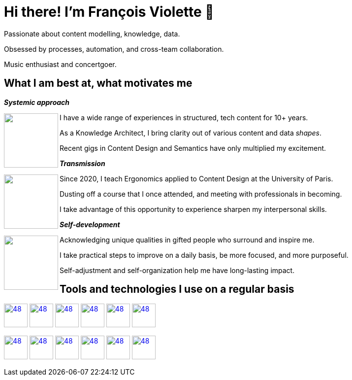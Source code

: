 = Hi there! I'm François Violette 👋

Passionate about content modelling, knowledge, data.

Obsessed by processes, automation, and cross-team collaboration.

Music enthusiast and concertgoer.

== What I am best at, what motivates me

*_Systemic approach_*
++++
<img align="left" src="assets/systemic_approach.svg" height="110"/>
<p>I have a wide range of experiences in structured, tech content for 10+ years.</p>
<p>As a Knowledge Architect, I bring clarity out of various content and data <i>shapes</i>.</p>
<p>Recent gigs in Content Design and Semantics have only multiplied my excitement.</p>
++++

*_Transmission_*

++++
<img align="left" src="assets/transmission.svg" height="110"/>
<p>Since 2020, I teach Ergonomics applied to Content Design at the University of Paris.</p>
<p>Dusting off a course that I once attended, and meeting with professionals in becoming.</p>
<p>I take advantage of this opportunity to experience sharpen my interpersonal skills.</p>
++++

*_Self-development_*
++++
<img align="left" src="assets/self_development.svg" height="110"/>
<p>Acknowledging unique qualities in gifted people who surround and inspire me.</p>
<p>I take practical steps to improve on a daily basis, be more focused, and more purposeful.</p>
<p>Self-adjustment and self-organization help me have long-lasting impact.</p>
++++

== Tools and technologies I use on a regular basis

image:https://avatars.githubusercontent.com/u/3137042?s=200&v=4.png[48,48, "AsciiDoc", link="https://github.com/asciidoctor"]
image:https://avatars3.githubusercontent.com/u/16343502?v=3&s=200[48,48, "OpenAPI", link="https://github.com/OAI/OpenAPI-Specification"]
image:https://avatars.githubusercontent.com/u/5155369?s=200&v=4[48,48, "Figma", link="https://github.com/figma"]
image:https://triplydb.com/imgs/avatars/d/5b9f3fac5cce65029ba1366e.png?v=4[48,48, "SHACL", link="https://www.w3.org/TR/shacl/"]
image:https://cdn3.iconfinder.com/data/icons/logos-and-brands-adobe/512/267_Python-512.png?v=4[48,48, "Python", link="https://github.com/python"]
image:https://cdn.icon-icons.com/icons2/2108/PNG/512/javascript_icon_130900.png?v=4[48,48, "JavaScript", link="https://developer.mozilla.org/en-US/docs/Web/JavaScript"]

image:https://pbs.twimg.com/profile_images/1091095211378233345/QKOjpAXJ.jpg[48,48, "Protégé", link="https://github.com/protegeproject"]
image:https://yt3.ggpht.com/ytc/AKedOLTr4yTY8VjSRGGPqVtxMxVVEzlwYY1kG9lnpouM=s900-c-k-c0x00ffffff-no-rj[48,48, "PoolParty", link="https://www.poolparty.biz/"]
image:https://pbs.twimg.com/profile_images/979906135724445697/_CSELdtb_400x400.jpg[48,48, "Antora", link="https://gitlab.com/antora"]
image:https://pbs.twimg.com/profile_images/1173918108664377344/-DQQ6Bsw_400x400.png[48,48, "Kontent.ai", link="https://kontent.ai/"]
image:https://upload.wikimedia.org/wikipedia/commons/thumb/9/9a/Visual_Studio_Code_1.35_icon.svg/512px-Visual_Studio_Code_1.35_icon.svg.png[48,48, "VSCode", link="https://github.com/microsoft/vscode"]
image:https://docs.errata.ai/img/logo.svg[48,48, "Vale", link="https://github.com/errata-ai"]




